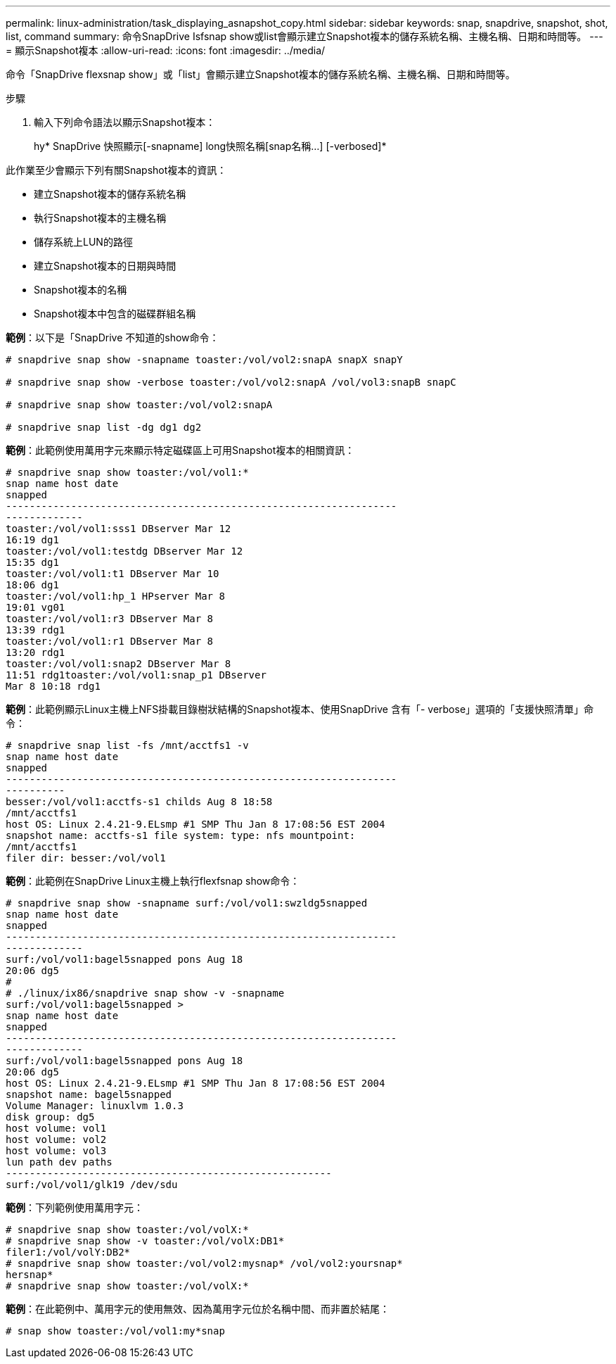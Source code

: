 ---
permalink: linux-administration/task_displaying_asnapshot_copy.html 
sidebar: sidebar 
keywords: snap, snapdrive, snapshot, shot, list, command 
summary: 命令SnapDrive Isfsnap show或list會顯示建立Snapshot複本的儲存系統名稱、主機名稱、日期和時間等。 
---
= 顯示Snapshot複本
:allow-uri-read: 
:icons: font
:imagesdir: ../media/


[role="lead"]
命令「SnapDrive flexsnap show」或「list」會顯示建立Snapshot複本的儲存系統名稱、主機名稱、日期和時間等。

.步驟
. 輸入下列命令語法以顯示Snapshot複本：
+
hy* SnapDrive 快照顯示[-snapname] long快照名稱[snap名稱...] [-verbosed]*



此作業至少會顯示下列有關Snapshot複本的資訊：

* 建立Snapshot複本的儲存系統名稱
* 執行Snapshot複本的主機名稱
* 儲存系統上LUN的路徑
* 建立Snapshot複本的日期與時間
* Snapshot複本的名稱
* Snapshot複本中包含的磁碟群組名稱


*範例*：以下是「SnapDrive 不知道的show命令：

[listing]
----
# snapdrive snap show -snapname toaster:/vol/vol2:snapA snapX snapY

# snapdrive snap show -verbose toaster:/vol/vol2:snapA /vol/vol3:snapB snapC

# snapdrive snap show toaster:/vol/vol2:snapA

# snapdrive snap list -dg dg1 dg2
----
*範例*：此範例使用萬用字元來顯示特定磁碟區上可用Snapshot複本的相關資訊：

[listing]
----
# snapdrive snap show toaster:/vol/vol1:*
snap name host date
snapped
------------------------------------------------------------------
-------------
toaster:/vol/vol1:sss1 DBserver Mar 12
16:19 dg1
toaster:/vol/vol1:testdg DBserver Mar 12
15:35 dg1
toaster:/vol/vol1:t1 DBserver Mar 10
18:06 dg1
toaster:/vol/vol1:hp_1 HPserver Mar 8
19:01 vg01
toaster:/vol/vol1:r3 DBserver Mar 8
13:39 rdg1
toaster:/vol/vol1:r1 DBserver Mar 8
13:20 rdg1
toaster:/vol/vol1:snap2 DBserver Mar 8
11:51 rdg1toaster:/vol/vol1:snap_p1 DBserver
Mar 8 10:18 rdg1
----
*範例*：此範例顯示Linux主機上NFS掛載目錄樹狀結構的Snapshot複本、使用SnapDrive 含有「- verbose」選項的「支援快照清單」命令：

[listing]
----
# snapdrive snap list -fs /mnt/acctfs1 -v
snap name host date
snapped
------------------------------------------------------------------
----------
besser:/vol/vol1:acctfs-s1 childs Aug 8 18:58
/mnt/acctfs1
host OS: Linux 2.4.21-9.ELsmp #1 SMP Thu Jan 8 17:08:56 EST 2004
snapshot name: acctfs-s1 file system: type: nfs mountpoint:
/mnt/acctfs1
filer dir: besser:/vol/vol1
----
*範例*：此範例在SnapDrive Linux主機上執行flexfsnap show命令：

[listing]
----
# snapdrive snap show -snapname surf:/vol/vol1:swzldg5snapped
snap name host date
snapped
------------------------------------------------------------------
-------------
surf:/vol/vol1:bagel5snapped pons Aug 18
20:06 dg5
#
# ./linux/ix86/snapdrive snap show -v -snapname
surf:/vol/vol1:bagel5snapped >
snap name host date
snapped
------------------------------------------------------------------
-------------
surf:/vol/vol1:bagel5snapped pons Aug 18
20:06 dg5
host OS: Linux 2.4.21-9.ELsmp #1 SMP Thu Jan 8 17:08:56 EST 2004
snapshot name: bagel5snapped
Volume Manager: linuxlvm 1.0.3
disk group: dg5
host volume: vol1
host volume: vol2
host volume: vol3
lun path dev paths
-------------------------------------------------------
surf:/vol/vol1/glk19 /dev/sdu
----
*範例*：下列範例使用萬用字元：

[listing]
----
# snapdrive snap show toaster:/vol/volX:*
# snapdrive snap show -v toaster:/vol/volX:DB1*
filer1:/vol/volY:DB2*
# snapdrive snap show toaster:/vol/vol2:mysnap* /vol/vol2:yoursnap*
hersnap*
# snapdrive snap show toaster:/vol/volX:*
----
*範例*：在此範例中、萬用字元的使用無效、因為萬用字元位於名稱中間、而非置於結尾：

[listing]
----
# snap show toaster:/vol/vol1:my*snap
----